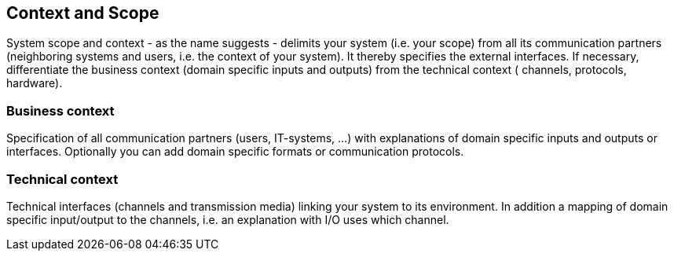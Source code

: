 == Context and Scope

System scope and context - as the name suggests - delimits your system (i.e. your scope) from all its communication partners (neighboring systems and users, i.e. the context of your system).
It thereby specifies the external interfaces.
If necessary, differentiate the business context (domain specific inputs and outputs) from the technical context ( channels, protocols, hardware).

=== Business context

Specification of all communication partners (users, IT-systems, …) with explanations of domain specific inputs and outputs or interfaces. Optionally you can add domain specific formats or communication protocols.

=== Technical context

Technical interfaces (channels and transmission media) linking your system to its environment. In addition a mapping of domain specific input/output to the channels, i.e. an explanation with I/O uses which channel.


